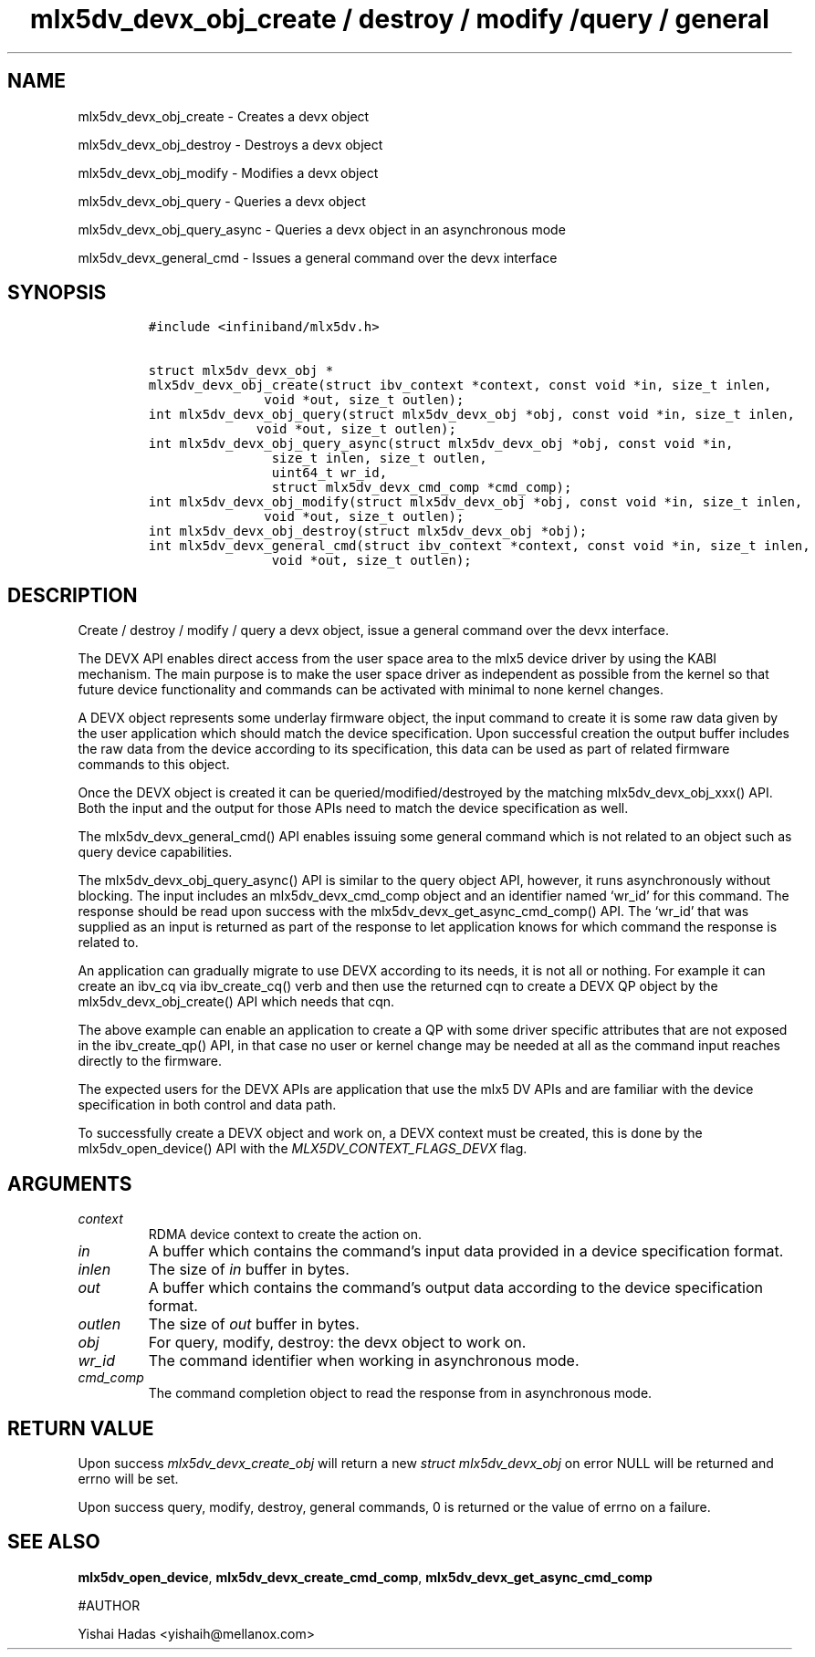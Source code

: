 .\" Automatically generated by Pandoc 3.1.2
.\"
.\" Define V font for inline verbatim, using C font in formats
.\" that render this, and otherwise B font.
.ie "\f[CB]x\f[]"x" \{\
. ftr V B
. ftr VI BI
. ftr VB B
. ftr VBI BI
.\}
.el \{\
. ftr V CR
. ftr VI CI
. ftr VB CB
. ftr VBI CBI
.\}
.TH "mlx5dv_devx_obj_create / destroy / modify /query / general" "3" "" "" ""
.hy
.SH NAME
.PP
mlx5dv_devx_obj_create - Creates a devx object
.PP
mlx5dv_devx_obj_destroy - Destroys a devx object
.PP
mlx5dv_devx_obj_modify - Modifies a devx object
.PP
mlx5dv_devx_obj_query - Queries a devx object
.PP
mlx5dv_devx_obj_query_async - Queries a devx object in an asynchronous
mode
.PP
mlx5dv_devx_general_cmd - Issues a general command over the devx
interface
.SH SYNOPSIS
.IP
.nf
\f[C]
#include <infiniband/mlx5dv.h>

struct mlx5dv_devx_obj *
mlx5dv_devx_obj_create(struct ibv_context *context, const void *in, size_t inlen,
               void *out, size_t outlen);
int mlx5dv_devx_obj_query(struct mlx5dv_devx_obj *obj, const void *in, size_t inlen,
              void *out, size_t outlen);
int mlx5dv_devx_obj_query_async(struct mlx5dv_devx_obj *obj, const void *in,
                size_t inlen, size_t outlen,
                uint64_t wr_id,
                struct mlx5dv_devx_cmd_comp *cmd_comp);
int mlx5dv_devx_obj_modify(struct mlx5dv_devx_obj *obj, const void *in, size_t inlen,
               void *out, size_t outlen);
int mlx5dv_devx_obj_destroy(struct mlx5dv_devx_obj *obj);
int mlx5dv_devx_general_cmd(struct ibv_context *context, const void *in, size_t inlen,
                void *out, size_t outlen);
\f[R]
.fi
.SH DESCRIPTION
.PP
Create / destroy / modify / query a devx object, issue a general command
over the devx interface.
.PP
The DEVX API enables direct access from the user space area to the mlx5
device driver by using the KABI mechanism.
The main purpose is to make the user space driver as independent as
possible from the kernel so that future device functionality and
commands can be activated with minimal to none kernel changes.
.PP
A DEVX object represents some underlay firmware object, the input
command to create it is some raw data given by the user application
which should match the device specification.
Upon successful creation the output buffer includes the raw data from
the device according to its specification, this data can be used as part
of related firmware commands to this object.
.PP
Once the DEVX object is created it can be queried/modified/destroyed by
the matching mlx5dv_devx_obj_xxx() API.
Both the input and the output for those APIs need to match the device
specification as well.
.PP
The mlx5dv_devx_general_cmd() API enables issuing some general command
which is not related to an object such as query device capabilities.
.PP
The mlx5dv_devx_obj_query_async() API is similar to the query object
API, however, it runs asynchronously without blocking.
The input includes an mlx5dv_devx_cmd_comp object and an identifier
named `wr_id' for this command.
The response should be read upon success with the
mlx5dv_devx_get_async_cmd_comp() API.
The `wr_id' that was supplied as an input is returned as part of the
response to let application knows for which command the response is
related to.
.PP
An application can gradually migrate to use DEVX according to its needs,
it is not all or nothing.
For example it can create an ibv_cq via ibv_create_cq() verb and then
use the returned cqn to create a DEVX QP object by the
mlx5dv_devx_obj_create() API which needs that cqn.
.PP
The above example can enable an application to create a QP with some
driver specific attributes that are not exposed in the ibv_create_qp()
API, in that case no user or kernel change may be needed at all as the
command input reaches directly to the firmware.
.PP
The expected users for the DEVX APIs are application that use the mlx5
DV APIs and are familiar with the device specification in both control
and data path.
.PP
To successfully create a DEVX object and work on, a DEVX context must be
created, this is done by the mlx5dv_open_device() API with the
\f[I]MLX5DV_CONTEXT_FLAGS_DEVX\f[R] flag.
.SH ARGUMENTS
.TP
\f[I]context\f[R]
RDMA device context to create the action on.
.TP
\f[I]in\f[R]
A buffer which contains the command\[cq]s input data provided in a
device specification format.
.TP
\f[I]inlen\f[R]
The size of \f[I]in\f[R] buffer in bytes.
.TP
\f[I]out\f[R]
A buffer which contains the command\[cq]s output data according to the
device specification format.
.TP
\f[I]outlen\f[R]
The size of \f[I]out\f[R] buffer in bytes.
.TP
\f[I]obj\f[R]
For query, modify, destroy: the devx object to work on.
.TP
\f[I]wr_id\f[R]
The command identifier when working in asynchronous mode.
.TP
\f[I]cmd_comp\f[R]
The command completion object to read the response from in asynchronous
mode.
.SH RETURN VALUE
.PP
Upon success \f[I]mlx5dv_devx_create_obj\f[R] will return a new
\f[I]struct mlx5dv_devx_obj\f[R] on error NULL will be returned and
errno will be set.
.PP
Upon success query, modify, destroy, general commands, 0 is returned or
the value of errno on a failure.
.SH SEE ALSO
.PP
\f[B]mlx5dv_open_device\f[R], \f[B]mlx5dv_devx_create_cmd_comp\f[R],
\f[B]mlx5dv_devx_get_async_cmd_comp\f[R]
.PP
#AUTHOR
.PP
Yishai Hadas <yishaih@mellanox.com>
